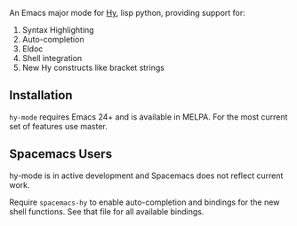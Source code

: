 An Emacs major mode for [[http://docs.hylang.org/en/stable/][Hy]], lisp python, providing support for:

1. Syntax Highlighting
2. Auto-completion
3. Eldoc
4. Shell integration
5. New Hy constructs like bracket strings

** Installation

~hy-mode~ requires Emacs 24+ and is available in MELPA. For the most current set
of features use master.

** Spacemacs Users

hy-mode is in active development and Spacemacs does not reflect current work.

Require ~spacemacs-hy~ to enable auto-completion and bindings for the new shell
functions. See that file for all available bindings.
